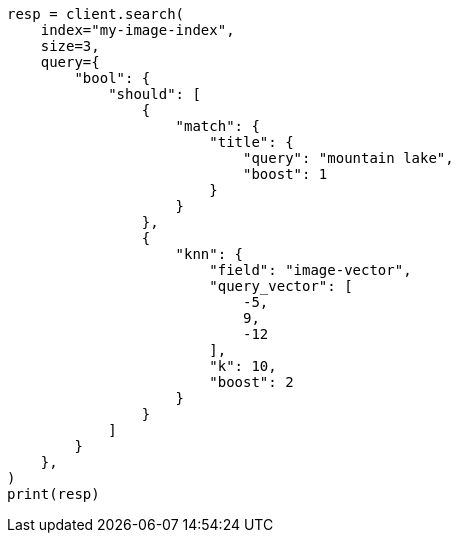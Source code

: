 // This file is autogenerated, DO NOT EDIT
// query-dsl/knn-query.asciidoc:204

[source, python]
----
resp = client.search(
    index="my-image-index",
    size=3,
    query={
        "bool": {
            "should": [
                {
                    "match": {
                        "title": {
                            "query": "mountain lake",
                            "boost": 1
                        }
                    }
                },
                {
                    "knn": {
                        "field": "image-vector",
                        "query_vector": [
                            -5,
                            9,
                            -12
                        ],
                        "k": 10,
                        "boost": 2
                    }
                }
            ]
        }
    },
)
print(resp)
----
